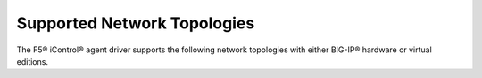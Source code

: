 Supported Network Topologies
----------------------------

The F5® iControl® agent driver supports the following network topologies with either BIG-IP® hardware or virtual editions.
